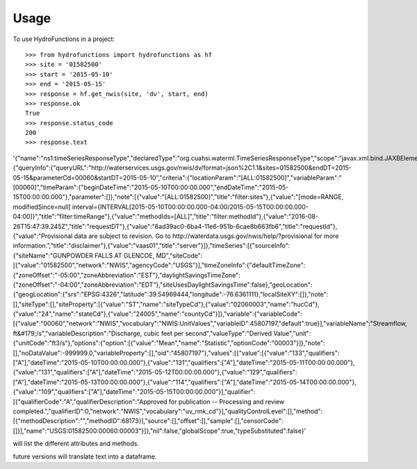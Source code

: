 =====
Usage
=====

To use HydroFunctions in a project::

    >>> from hydrofunctions import hydrofunctions as hf
    >>> site = '01582500'
    >>> start = '2015-05-10'
    >>> end = '2015-05-15'
    >>> response = hf.get_nwis(site, 'dv', start, end)
    >>> response.ok
    True
    >>> response.status_code
    200
    >>> response.text

.. code-block:: json

'{"name":"ns1:timeSeriesResponseType","declaredType":"org.cuahsi.waterml.TimeSeriesResponseType","scope":"javax.xml.bind.JAXBElement$GlobalScope","value":{"queryInfo":{"queryURL":"http://waterservices.usgs.gov/nwis/dv/format=json%2C1.1&sites=01582500&endDT=2015-05-15&parameterCd=00060&startDT=2015-05-10","criteria":{"locationParam":"[ALL:01582500]","variableParam":"[00060]","timeParam":{"beginDateTime":"2015-05-10T00:00:00.000","endDateTime":"2015-05-15T00:00:00.000"},"parameter":[]},"note":[{"value":"[ALL:01582500]","title":"filter:sites"},{"value":"[mode=RANGE, modifiedSince=null] interval={INTERVAL[2015-05-10T00:00:00.000-04:00/2015-05-15T00:00:00.000-04:00]}","title":"filter:timeRange"},{"value":"methodIds=[ALL]","title":"filter:methodId"},{"value":"2016-08-26T15:47:39.245Z","title":"requestDT"},{"value":"6ad39ac0-6ba4-11e6-951b-6cae8b663fb6","title":"requestId"},{"value":"Provisional data are subject to revision. Go to http://waterdata.usgs.gov/nwis/help/?provisional for more information.","title":"disclaimer"},{"value":"vaas01","title":"server"}]},"timeSeries":[{"sourceInfo":{"siteName":"GUNPOWDER FALLS AT GLENCOE, MD","siteCode":[{"value":"01582500","network":"NWIS","agencyCode":"USGS"}],"timeZoneInfo":{"defaultTimeZone":{"zoneOffset":"-05:00","zoneAbbreviation":"EST"},"daylightSavingsTimeZone":{"zoneOffset":"-04:00","zoneAbbreviation":"EDT"},"siteUsesDaylightSavingsTime":false},"geoLocation":{"geogLocation":{"srs":"EPSG:4326","latitude":39.54969444,"longitude":-76.6361111},"localSiteXY":[]},"note":[],"siteType":[],"siteProperty":[{"value":"ST","name":"siteTypeCd"},{"value":"02060003","name":"hucCd"},{"value":"24","name":"stateCd"},{"value":"24005","name":"countyCd"}]},"variable":{"variableCode":[{"value":"00060","network":"NWIS","vocabulary":"NWIS:UnitValues","variableID":45807197,"default":true}],"variableName":"Streamflow, ft&#179;/s","variableDescription":"Discharge, cubic feet per second","valueType":"Derived Value","unit":{"unitCode":"ft3/s"},"options":{"option":[{"value":"Mean","name":"Statistic","optionCode":"00003"}]},"note":[],"noDataValue":-999999.0,"variableProperty":[],"oid":"45807197"},"values":[{"value":[{"value":"133","qualifiers":["A"],"dateTime":"2015-05-10T00:00:00.000"},{"value":"131","qualifiers":["A"],"dateTime":"2015-05-11T00:00:00.000"},{"value":"131","qualifiers":["A"],"dateTime":"2015-05-12T00:00:00.000"},{"value":"129","qualifiers":["A"],"dateTime":"2015-05-13T00:00:00.000"},{"value":"114","qualifiers":["A"],"dateTime":"2015-05-14T00:00:00.000"},{"value":"109","qualifiers":["A"],"dateTime":"2015-05-15T00:00:00.000"}],"qualifier":[{"qualifierCode":"A","qualifierDescription":"Approved for publication -- Processing and review completed.","qualifierID":0,"network":"NWIS","vocabulary":"uv_rmk_cd"}],"qualityControlLevel":[],"method":[{"methodDescription":"","methodID":68173}],"source":[],"offset":[],"sample":[],"censorCode":[]}],"name":"USGS:01582500:00060:00003"}]},"nil":false,"globalScope":true,"typeSubstituted":false}'

.. code-block:: python
    >>> dir(response)
will list the different attributes and methods.

future versions will translate text into a dataframe.